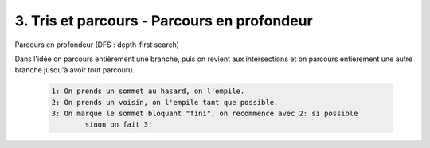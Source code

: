 ====================================================
3. Tris et parcours - Parcours en profondeur
====================================================

Parcours en profondeur (DFS : depth-first search)

Dans l'idée on parcours entièrement une branche, puis on revient aux intersections
et on parcours entièrement une autre branche jusqu'à avoir tout parcouru.

	.. code-block::

		1: On prends un sommet au hasard, on l'empile.
		2: On prends un voisin, on l'empile tant que possible.
		3: On marque le sommet bloquant "fini", on recommence avec 2: si possible
			sinon on fait 3:
